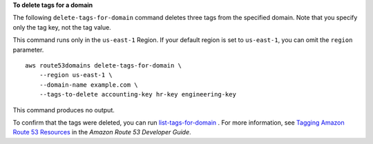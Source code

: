 **To delete tags for a domain**

The following ``delete-tags-for-domain`` command deletes three tags from the specified domain. Note that you specify only the tag key, not the tag value. 

This command runs only in the ``us-east-1`` Region. If your default region is set to ``us-east-1``, you can omit the ``region`` parameter. ::

    aws route53domains delete-tags-for-domain \
        --region us-east-1 \
        --domain-name example.com \
        --tags-to-delete accounting-key hr-key engineering-key

This command produces no output. 

To confirm that the tags were deleted, you can run `list-tags-for-domain <https://awscli.amazonaws.com/v2/documentation/api/latest/reference/route53domains/list-tags-for-domain.html>`__ . 
For more information, see `Tagging Amazon Route 53 Resources <https://docs.aws.amazon.com/Route53/latest/DeveloperGuide/tagging-resources.html>`__ in the *Amazon Route 53 Developer Guide*.
